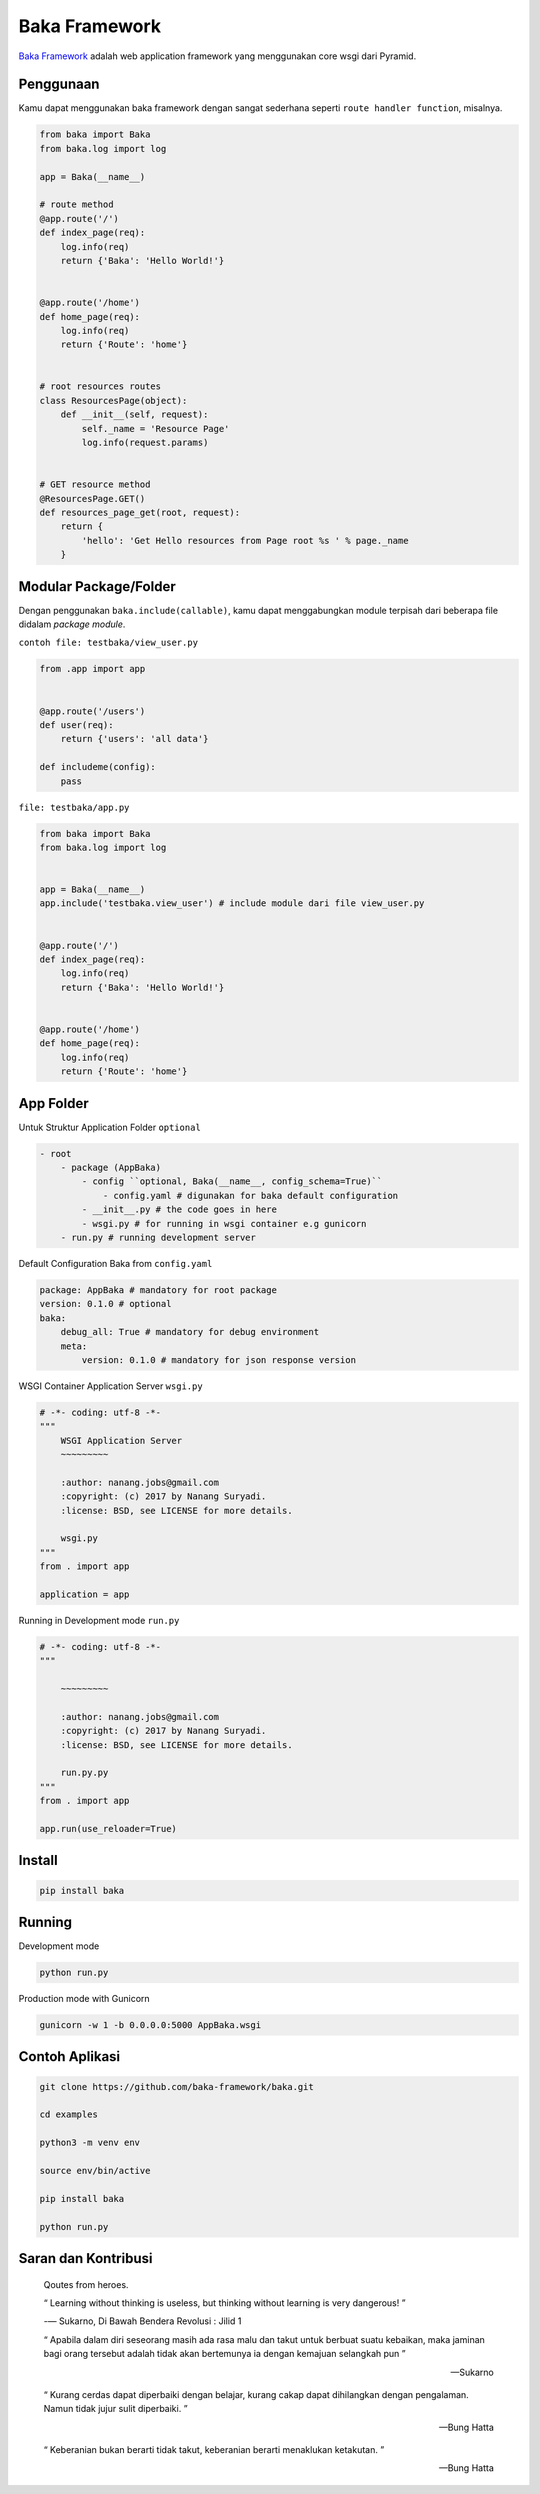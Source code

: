 Baka Framework
==============

|docs|

`Baka Framework`_ adalah web application framework yang menggunakan core
wsgi dari Pyramid.

Penggunaan
----------

Kamu dapat menggunakan baka framework dengan sangat sederhana seperti
``route handler function``, misalnya.

.. code:: python


    from baka import Baka
    from baka.log import log

    app = Baka(__name__)

    # route method
    @app.route('/')
    def index_page(req):
        log.info(req)
        return {'Baka': 'Hello World!'}


    @app.route('/home')
    def home_page(req):
        log.info(req)
        return {'Route': 'home'}


    # root resources routes
    class ResourcesPage(object):
        def __init__(self, request):
            self._name = 'Resource Page'
            log.info(request.params)


    # GET resource method
    @ResourcesPage.GET()
    def resources_page_get(root, request):
        return {
            'hello': 'Get Hello resources from Page root %s ' % page._name
        }

Modular Package/Folder
----------------------

Dengan penggunakan ``baka.include(callable)``, kamu dapat menggabungkan
module terpisah dari beberapa file didalam *package module*.

``contoh file: testbaka/view_user.py``

.. code:: python


    from .app import app


    @app.route('/users')
    def user(req):
        return {'users': 'all data'}

    def includeme(config):
        pass

``file: testbaka/app.py``

.. code:: python


    from baka import Baka
    from baka.log import log


    app = Baka(__name__)
    app.include('testbaka.view_user') # include module dari file view_user.py


    @app.route('/')
    def index_page(req):
        log.info(req)
        return {'Baka': 'Hello World!'}


    @app.route('/home')
    def home_page(req):
        log.info(req)
        return {'Route': 'home'}


App Folder
---------

Untuk Struktur Application Folder ``optional``

.. code:: html

    - root
        - package (AppBaka)
            - config ``optional, Baka(__name__, config_schema=True)``
                - config.yaml # digunakan for baka default configuration
            - __init__.py # the code goes in here
            - wsgi.py # for running in wsgi container e.g gunicorn
        - run.py # running development server


Default Configuration Baka from ``config.yaml``

.. code:: yaml

    package: AppBaka # mandatory for root package
    version: 0.1.0 # optional
    baka:
        debug_all: True # mandatory for debug environment
        meta:
            version: 0.1.0 # mandatory for json response version


WSGI Container Application Server ``wsgi.py``

.. code:: python

    # -*- coding: utf-8 -*-
    """
        WSGI Application Server
        ~~~~~~~~~

        :author: nanang.jobs@gmail.com
        :copyright: (c) 2017 by Nanang Suryadi.
        :license: BSD, see LICENSE for more details.

        wsgi.py
    """
    from . import app

    application = app


Running in Development mode ``run.py``

.. code:: python

    # -*- coding: utf-8 -*-
    """

        ~~~~~~~~~

        :author: nanang.jobs@gmail.com
        :copyright: (c) 2017 by Nanang Suryadi.
        :license: BSD, see LICENSE for more details.

        run.py.py
    """
    from . import app

    app.run(use_reloader=True)


Install
-------

.. code:: python

    pip install baka


Running
-------

Development mode

.. code::

    python run.py


Production mode with Gunicorn

.. code::

    gunicorn -w 1 -b 0.0.0.0:5000 AppBaka.wsgi


Contoh Aplikasi
---------------

.. code::

    git clone https://github.com/baka-framework/baka.git

    cd examples

    python3 -m venv env

    source env/bin/active

    pip install baka

    python run.py


Saran dan Kontribusi
--------------------

    Qoutes from heroes.

    “ Learning without thinking is useless, but thinking without learning is very dangerous! ”

    -― Sukarno, Di Bawah Bendera Revolusi : Jilid 1

    “ Apabila dalam diri seseorang masih ada rasa malu dan takut untuk berbuat suatu kebaikan, maka jaminan bagi orang tersebut adalah tidak akan bertemunya ia dengan kemajuan selangkah pun ”

    -- Sukarno

    “ Kurang cerdas dapat diperbaiki dengan belajar, kurang cakap dapat dihilangkan dengan pengalaman. Namun tidak jujur sulit diperbaiki. ”

    -- Bung Hatta

    “ Keberanian bukan berarti tidak takut, keberanian berarti menaklukan ketakutan. ”

    -- Bung Hatta


.. |docs| image:: https://readthedocs.org/projects/docs/baka-framework/?version=latest
    :alt: Documentation Status
    :scale: 100%
    :target: http://baka-framework.readthedocs.io/en/latest/?badge=latest